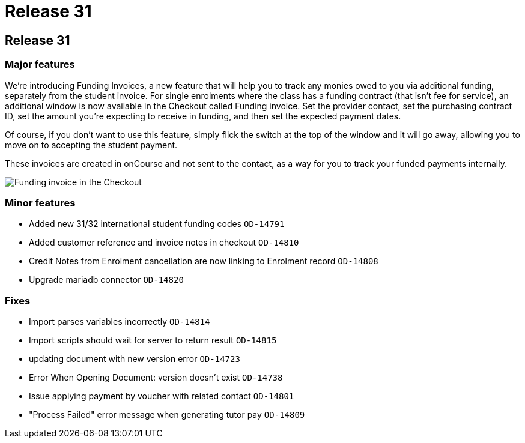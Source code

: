 = Release 31

== Release 31

=== Major features

We're introducing Funding Invoices, a new feature that will help you to
track any monies owed to you via additional funding, separately from the
student invoice. For single enrolments where the class has a funding
contract (that isn't fee for service), an additional window is now
available in the Checkout called Funding invoice. Set the provider
contact, set the purchasing contract ID, set the amount you're expecting
to receive in funding, and then set the expected payment dates.

Of course, if you don't want to use this feature, simply flick the
switch at the top of the window and it will go away, allowing you to
move on to accepting the student payment.

These invoices are created in onCourse and not sent to the contact, as a
way for you to track your funded payments internally.

image:funding_invoice.png[ Funding invoice in the Checkout
,scaledwidth=100.0%]

=== Minor features

* Added new 31/32 international student funding codes `OD-14791`
* Added customer reference and invoice notes in checkout `OD-14810`
* Credit Notes from Enrolment cancellation are now linking to Enrolment
record `OD-14808`
* Upgrade mariadb connector `OD-14820`

=== Fixes

* Import parses variables incorrectly `OD-14814`
* Import scripts should wait for server to return result `OD-14815`
* updating document with new version error `OD-14723`
* Error When Opening Document: version doesn't exist `OD-14738`
* Issue applying payment by voucher with related contact `OD-14801`
* "Process Failed" error message when generating tutor pay `OD-14809`
